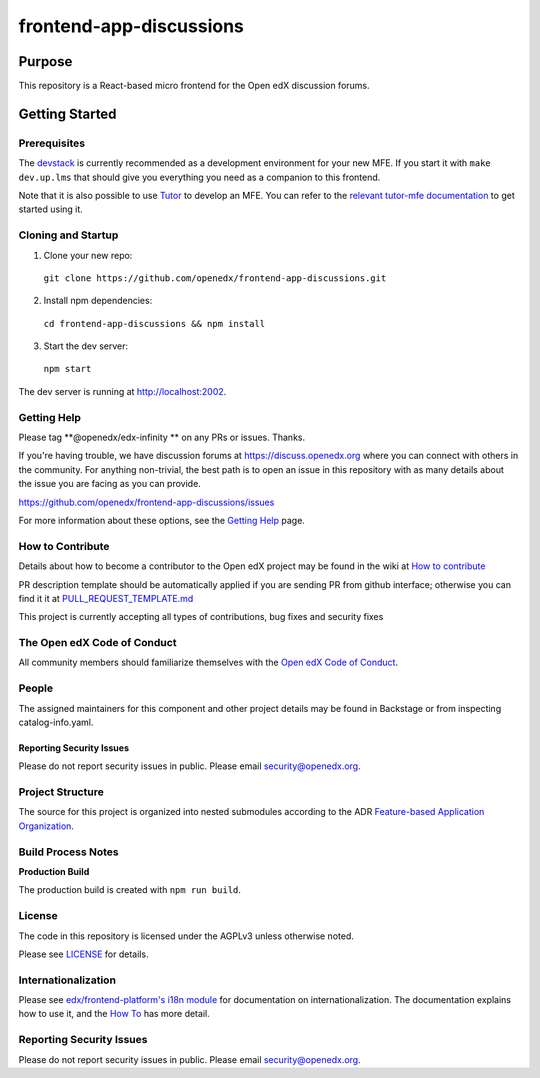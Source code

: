 ########################
frontend-app-discussions
########################

|Codecov| |license|

.. |Codecov| image:: https://codecov.io/gh/openedx/frontend-app-discussions/branch/master/graph/badge.svg?token=3z7XvuzTq3
   :target: https://codecov.io/gh/openedx/frontend-app-discussions
.. |license| image:: https://img.shields.io/badge/license-AGPL-informational
   :target: https://github.com/openedx/frontend-app-discussions/blob/master/LICENSE

********
Purpose
********

This repository is a React-based micro frontend for the Open edX discussion forums.

***************
Getting Started
***************

Prerequisites
=============

The `devstack`_ is currently recommended as a development environment for your
new MFE.  If you start it with ``make dev.up.lms`` that should give you
everything you need as a companion to this frontend.

Note that it is also possible to use `Tutor`_ to develop an MFE.  You can refer
to the `relevant tutor-mfe documentation`_ to get started using it.

.. _Devstack: https://github.com/openedx/devstack

.. _Tutor: https://github.com/overhangio/tutor

.. _relevant tutor-mfe documentation: https://github.com/overhangio/tutor-mfe#mfe-development

Cloning and Startup
===================

1. Clone your new repo:

  ``git clone https://github.com/openedx/frontend-app-discussions.git``

2. Install npm dependencies:

  ``cd frontend-app-discussions && npm install``

3. Start the dev server:

  ``npm start``

The dev server is running at `http://localhost:2002 <http://localhost:2002>`_.

Getting Help
============
Please tag **@openedx/edx-infinity ** on any PRs or issues.  Thanks.

If you're having trouble, we have discussion forums at https://discuss.openedx.org where you can connect with others in the community.
For anything non-trivial, the best path is to open an issue in this repository with as many details about the issue you are facing as you can provide.

https://github.com/openedx/frontend-app-discussions/issues

For more information about these options, see the `Getting Help`_ page.

.. _Getting Help: https://openedx.org/getting-help

How to Contribute
=================

Details about how to become a contributor to the Open edX project may be found in the wiki at `How to contribute`_

.. _How to contribute: https://edx.readthedocs.io/projects/edx-developer-guide/en/latest/process/index.html

PR description template should be automatically applied if you are sending PR from github interface; otherwise you
can find it it at `PULL_REQUEST_TEMPLATE.md <https://github.com/openedx/frontend-app-discussions/blob/master/.github/pull_request_template.md>`_

This project is currently accepting all types of contributions, bug fixes and security fixes

The Open edX Code of Conduct
============================
All community members should familiarize themselves with the `Open edX Code of Conduct`_.

.. _Open edX Code of Conduct: https://openedx.org/code-of-conduct/

People
======
The assigned maintainers for this component and other project details may be found in Backstage or from inspecting catalog-info.yaml.

Reporting Security Issues
-------------------------
Please do not report security issues in public. Please email security@openedx.org.

Project Structure
=================

The source for this project is organized into nested submodules according to the ADR `Feature-based Application Organization <https://github.com/openedx/frontend-app-discussions/blob/master/docs/decisions/0002-feature-based-application-organization.rst>`_.

Build Process Notes
===================

**Production Build**

The production build is created with ``npm run build``.

License
=======

The code in this repository is licensed under the AGPLv3 unless otherwise
noted.

Please see `LICENSE <LICENSE>`_ for details.

Internationalization
====================

Please see `edx/frontend-platform's i18n module <https://edx.github.io/frontend-platform/module-Internationalization.html>`_ for documentation on internationalization.  The documentation explains how to use it, and the `How To <https://github.com/openedx/frontend-i18n/blob/master/docs/how_tos/i18n.rst>`_ has more detail.

Reporting Security Issues
=========================

Please do not report security issues in public. Please email security@openedx.org.
